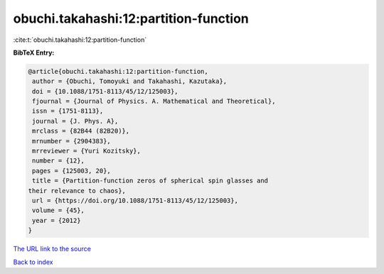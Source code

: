 obuchi.takahashi:12:partition-function
======================================

:cite:t:`obuchi.takahashi:12:partition-function`

**BibTeX Entry:**

.. code-block:: bibtex

   @article{obuchi.takahashi:12:partition-function,
    author = {Obuchi, Tomoyuki and Takahashi, Kazutaka},
    doi = {10.1088/1751-8113/45/12/125003},
    fjournal = {Journal of Physics. A. Mathematical and Theoretical},
    issn = {1751-8113},
    journal = {J. Phys. A},
    mrclass = {82B44 (82B20)},
    mrnumber = {2904383},
    mrreviewer = {Yuri Kozitsky},
    number = {12},
    pages = {125003, 20},
    title = {Partition-function zeros of spherical spin glasses and
   their relevance to chaos},
    url = {https://doi.org/10.1088/1751-8113/45/12/125003},
    volume = {45},
    year = {2012}
   }

`The URL link to the source <ttps://doi.org/10.1088/1751-8113/45/12/125003}>`__


`Back to index <../By-Cite-Keys.html>`__
